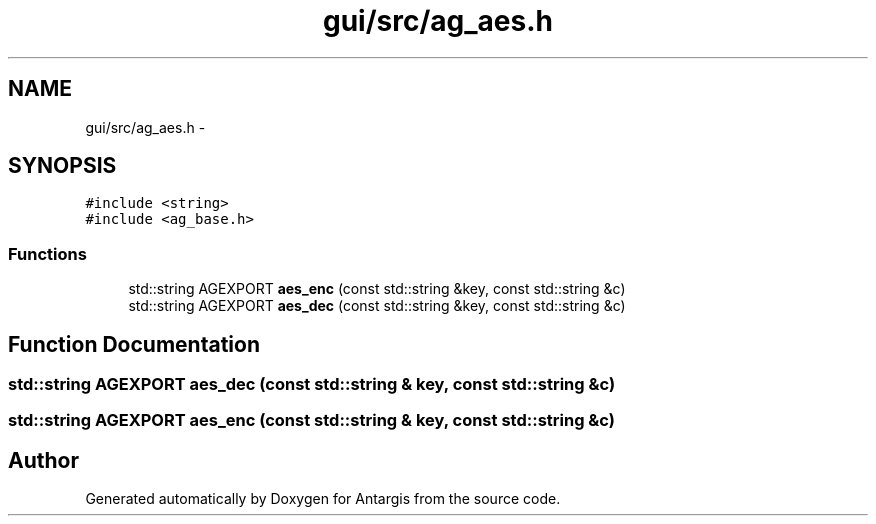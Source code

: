 .TH "gui/src/ag_aes.h" 3 "27 Oct 2006" "Version 0.1.9" "Antargis" \" -*- nroff -*-
.ad l
.nh
.SH NAME
gui/src/ag_aes.h \- 
.SH SYNOPSIS
.br
.PP
\fC#include <string>\fP
.br
\fC#include <ag_base.h>\fP
.br

.SS "Functions"

.in +1c
.ti -1c
.RI "std::string AGEXPORT \fBaes_enc\fP (const std::string &key, const std::string &c)"
.br
.ti -1c
.RI "std::string AGEXPORT \fBaes_dec\fP (const std::string &key, const std::string &c)"
.br
.in -1c
.SH "Function Documentation"
.PP 
.SS "std::string AGEXPORT aes_dec (const std::string & key, const std::string & c)"
.PP
.SS "std::string AGEXPORT aes_enc (const std::string & key, const std::string & c)"
.PP
.SH "Author"
.PP 
Generated automatically by Doxygen for Antargis from the source code.
